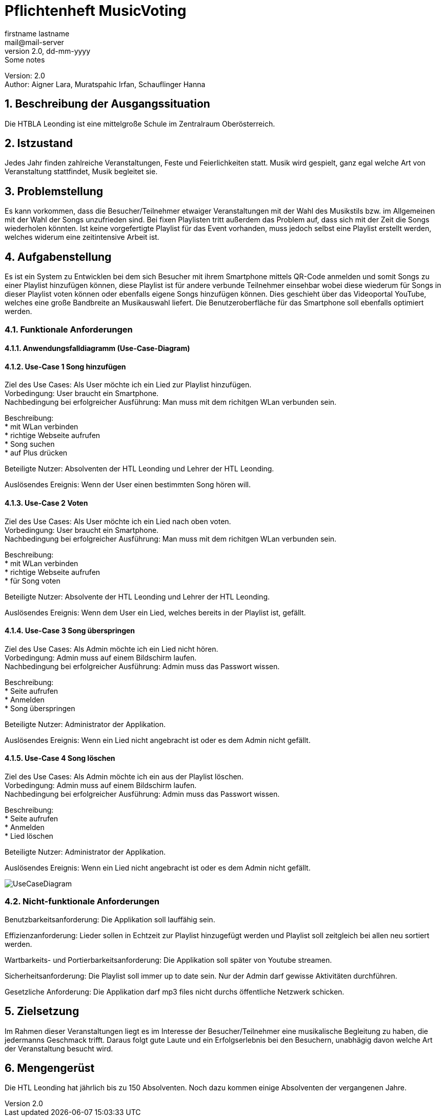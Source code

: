 = Pflichtenheft MusicVoting
// Metadata
firstname lastname <mail@mail-server>
2.0, dd-mm-yyyy: Some notes

// Settings
:source-highlighter: coderay
:icons: font
:sectnums:    // Nummerierung der Überschriften / section numbering
// Refs:
:imagesdir: images
:sourcedir-code: src/main/java/at/htl/jdbcprimer
:sourcedir-test: src/test/java/at/htl/jdbcprimer
:toc:

Version: 2.0 +
//Version Date: {revdate} +
//Version Notes: / +
Author: Aigner Lara, Muratspahic Irfan, Schauflinger Hanna

++++
<link rel="stylesheet"  href="http://cdnjs.cloudflare.com/ajax/libs/font-awesome/4.7.0/css/font-awesome.min.css">
++++


== Beschreibung der Ausgangssituation

Die HTBLA Leonding ist eine mittelgroße Schule im Zentralraum Oberösterreich.

== Istzustand

Jedes Jahr finden zahlreiche Veranstaltungen, Feste und Feierlichkeiten statt. Musik wird gespielt,
ganz egal welche Art von Veranstaltung stattfindet, Musik begleitet sie.

////
=== Beschreibung der Geschäftsprozesse

Aktivitätsdiagramm des Geschäftsprozesses 1 +
Aktivitätsdiagramm des Geschäftsprozesses 2 +
...
////

== Problemstellung

Es kann vorkommen, dass die Besucher/Teilnehmer etwaiger Veranstaltungen mit der Wahl des Musikstils bzw.
im Allgemeinen mit der Wahl der Songs unzufrieden sind. Bei fixen Playlisten tritt außerdem das Problem auf,
dass sich mit der Zeit die Songs wiederholen könnten. Ist keine vorgefertigte Playlist für das
Event vorhanden, muss jedoch selbst eine Playlist erstellt werden, welches widerum eine zeitintensive Arbeit ist.


== Aufgabenstellung

Es ist ein System zu Entwicklen bei dem sich Besucher mit ihrem Smartphone mittels QR-Code anmelden und somit Songs zu einer
Playlist hinzufügen können, diese Playlist ist für andere verbunde Teilnehmer einsehbar wobei
diese wiederum für Songs in dieser Playlist voten können oder ebenfalls eigene Songs hinzufügen können. Dies
geschieht über das Videoportal YouTube, welches eine große Bandbreite an Musikauswahl liefert. Die Benutzeroberfläche
für das Smartphone soll ebenfalls optimiert werden.

=== Funktionale Anforderungen

==== Anwendungsfalldiagramm (Use-Case-Diagram)

==== Use-Case 1 Song hinzufügen

Ziel des Use Cases: Als User möchte ich ein Lied zur Playlist hinzufügen. +
Vorbedingung: User braucht ein Smartphone. +
Nachbedingung bei erfolgreicher Ausführung: Man muss mit dem richitgen WLan verbunden sein.

Beschreibung: +
* mit WLan verbinden +
* richtige Webseite aufrufen +
* Song suchen +
* auf Plus drücken


Beteiligte Nutzer: Absolventen der HTL Leonding und Lehrer der HTL Leonding.

Auslösendes Ereignis: Wenn der User einen bestimmten Song hören will.


==== Use-Case 2 Voten
Ziel des Use Cases: Als User möchte ich ein Lied nach oben voten. +
Vorbedingung: User braucht ein Smartphone. +
Nachbedingung bei erfolgreicher Ausführung: Man muss mit dem richitgen WLan verbunden sein.

Beschreibung: +
* mit WLan verbinden +
* richtige Webseite aufrufen +
* für Song voten

Beteiligte Nutzer: Absolvente der HTL Leonding und Lehrer der HTL Leonding.

Auslösendes Ereignis: Wenn dem User ein Lied, welches bereits in der Playlist ist, gefällt.


==== Use-Case 3 Song überspringen
Ziel des Use Cases: Als Admin möchte ich ein Lied nicht hören. +
Vorbedingung: Admin muss auf einem Bildschirm laufen. +
Nachbedingung bei erfolgreicher Ausführung: Admin muss das Passwort wissen.

Beschreibung: +
* Seite aufrufen +
* Anmelden +
* Song überspringen

Beteiligte Nutzer: Administrator der Applikation.

Auslösendes Ereignis: Wenn ein Lied nicht angebracht ist oder es dem Admin nicht gefällt.


==== Use-Case 4 Song löschen
Ziel des Use Cases: Als Admin möchte ich ein aus der Playlist löschen. +
Vorbedingung: Admin muss auf einem Bildschirm laufen. +
Nachbedingung bei erfolgreicher Ausführung: Admin muss das Passwort wissen.

Beschreibung: +
* Seite aufrufen +
* Anmelden +
* Lied löschen

Beteiligte Nutzer: Administrator der Applikation.

Auslösendes Ereignis: Wenn ein Lied nicht angebracht ist oder es dem Admin nicht gefällt.

image::usecase.jpeg[UseCaseDiagram]

=== Nicht-funktionale Anforderungen
Benutzbarkeitsanforderung:
Die Applikation soll lauffähig sein.

Effizienzanforderung:
Lieder sollen in Echtzeit zur Playlist hinzugefügt werden und Playlist soll zeitgleich bei allen neu sortiert werden.

Wartbarkeits- und Portierbarkeitsanforderung:
Die Applikation soll später von Youtube streamen.

Sicherheitsanforderung:
Die Playlist soll immer up to date sein.
Nur der Admin darf gewisse Aktivitäten durchführen.

Gesetzliche Anforderung:
Die Applikation darf mp3 files nicht durchs öffentliche Netzwerk schicken.

== Zielsetzung

Im Rahmen dieser Veranstaltungen liegt es im Interesse der Besucher/Teilnehmer eine musikalische
Begleitung zu haben, die jedermanns Geschmack trifft. Daraus folgt gute Laute und ein Erfolgserlebnis
bei den Besuchern, unabhägig davon welche Art der Veranstaltung besucht wird.

== Mengengerüst
Die HTL Leonding hat jährlich bis zu 150 Absolventen. Noch dazu kommen einige Absolventen der vergangenen Jahre.
